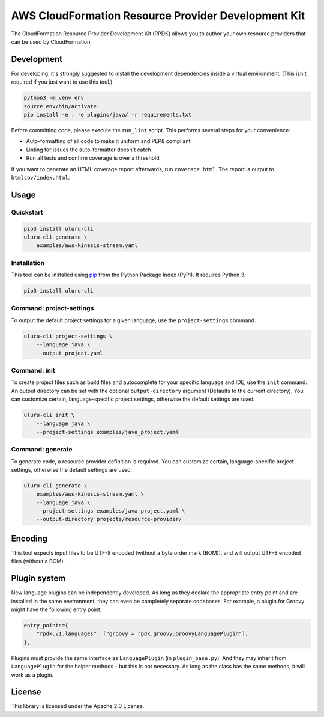 AWS CloudFormation Resource Provider Development Kit
====================================================

The CloudFormation Resource Provider Development Kit (RPDK) allows you to author your own resource providers that can be used by CloudFormation.

Development
-----------

For developing, it's strongly suggested to install the development dependencies
inside a virtual environment. (This isn't required if you just want to use this
tool.)

.. code-block:: bash

    python3 -m venv env
    source env/bin/activate
    pip install -e . -e plugins/java/ -r requirements.txt

Before committing code, please execute the ``run_lint`` script. This performs
several steps for your convenience:

* Auto-formatting of all code to make it uniform and PEP8 compliant
* Linting for issues the auto-formatter doesn't catch
* Run all tests and confirm coverage is over a threshold

If you want to generate an HTML coverage report afterwards, run
``coverage html``. The report is output to ``htmlcov/index.html``.

Usage
-----

Quickstart
^^^^^^^^^^

.. code-block:: bash

    pip3 install uluru-cli
    uluru-cli generate \
        examples/aws-kinesis-stream.yaml

Installation
^^^^^^^^^^^^

This tool can be installed using `pip <https://pypi.org/project/pip/>`_ from
the Python Package Index (PyPI). It requires Python 3.

.. code-block:: bash

    pip3 install uluru-cli

Command: project-settings
^^^^^^^^^^^^^^^^^^^^^^^^^

To output the default project settings for a given language, use the
``project-settings`` command.

.. code-block:: bash

    uluru-cli project-settings \
        --language java \
        --output project.yaml

Command: init
^^^^^^^^^^^^^

To create project files such as build files and autocomplete for your specific language and IDE,
use the ``init`` command. An output directory can be set with the optional ``output-directory`` argument
(Defaults to the current directory). You can customize certain, language-specific project settings, otherwise the
default settings are used.

.. code-block:: bash

    uluru-cli init \
        --language java \
        --project-settings examples/java_project.yaml

Command: generate
^^^^^^^^^^^^^^^^^

To generate code, a resource provider definition is required. You can customize
certain, language-specific project settings, otherwise the default settings
are used.

.. code-block:: bash

    uluru-cli generate \
        examples/aws-kinesis-stream.yaml \
        --language java \
        --project-settings examples/java_project.yaml \
        --output-directory projects/resource-provider/

Encoding
--------

This tool expects input files to be UTF-8 encoded (without a byte order mark (BOM)), and will
output UTF-8 encoded files (without a BOM).

Plugin system
-------------

New language plugins can be independently developed. As long as they declare
the appropriate entry point and are installed in the same environment, they can
even be completely separate codebases. For example, a plugin for Groovy might
have the following entry point:

.. code-block:: python

    entry_points={
        "rpdk.v1.languages": ["groovy = rpdk.groovy:GroovyLanguagePlugin"],
    },

Plugins must provide the same interface as ``LanguagePlugin`` (in
``plugin_base.py``). And they may inherit from ``LanguagePlugin`` for the helper
methods - but this is not necessary. As long as the class has the same methods,
it will work as a plugin.

License
-------

This library is licensed under the Apache 2.0 License.
